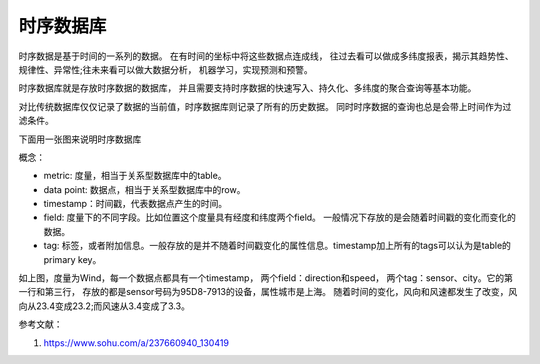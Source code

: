 时序数据库
==========

时序数据是基于时间的一系列的数据。
在有时间的坐标中将这些数据点连成线，
往过去看可以做成多纬度报表，揭示其趋势性、规律性、异常性;往未来看可以做大数据分析，
机器学习，实现预测和预警。

时序数据库就是存放时序数据的数据库，
并且需要支持时序数据的快速写入、持久化、多纬度的聚合查询等基本功能。

对比传统数据库仅仅记录了数据的当前值，时序数据库则记录了所有的历史数据。
同时时序数据的查询也总是会带上时间作为过滤条件。

下面用一张图来说明时序数据库

.. image:: images/wind.png

概念：

- metric: 度量，相当于关系型数据库中的table。

- data point: 数据点，相当于关系型数据库中的row。

- timestamp：时间戳，代表数据点产生的时间。

- field: 度量下的不同字段。比如位置这个度量具有经度和纬度两个field。
  一般情况下存放的是会随着时间戳的变化而变化的数据。

- tag: 标签，或者附加信息。一般存放的是并不随着时间戳变化的属性信息。timestamp加上所有的tags可以认为是table的primary key。

如上图，度量为Wind，每一个数据点都具有一个timestamp，
两个field：direction和speed，
两个tag：sensor、city。它的第一行和第三行，
存放的都是sensor号码为95D8-7913的设备，属性城市是上海。
随着时间的变化，风向和风速都发生了改变，风向从23.4变成23.2;而风速从3.4变成了3.3。


参考文献：

#. https://www.sohu.com/a/237660940_130419